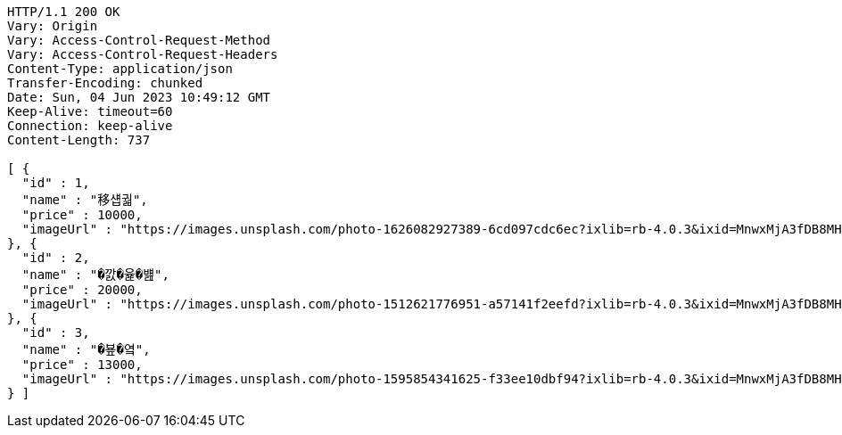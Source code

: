 [source,http,options="nowrap"]
----
HTTP/1.1 200 OK
Vary: Origin
Vary: Access-Control-Request-Method
Vary: Access-Control-Request-Headers
Content-Type: application/json
Transfer-Encoding: chunked
Date: Sun, 04 Jun 2023 10:49:12 GMT
Keep-Alive: timeout=60
Connection: keep-alive
Content-Length: 737

[ {
  "id" : 1,
  "name" : "移섑궓",
  "price" : 10000,
  "imageUrl" : "https://images.unsplash.com/photo-1626082927389-6cd097cdc6ec?ixlib=rb-4.0.3&ixid=MnwxMjA3fDB8MHxwaG90by1wYWdlfHx8fGVufDB8fHx8&auto=format&fit=crop&w=2370&q=80"
}, {
  "id" : 2,
  "name" : "�깘�윭�뱶",
  "price" : 20000,
  "imageUrl" : "https://images.unsplash.com/photo-1512621776951-a57141f2eefd?ixlib=rb-4.0.3&ixid=MnwxMjA3fDB8MHxwaG90by1wYWdlfHx8fGVufDB8fHx8&auto=format&fit=crop&w=2370&q=80"
}, {
  "id" : 3,
  "name" : "�뵾�옄",
  "price" : 13000,
  "imageUrl" : "https://images.unsplash.com/photo-1595854341625-f33ee10dbf94?ixlib=rb-4.0.3&ixid=MnwxMjA3fDB8MHxwaG90by1wYWdlfHx8fGVufDB8fHx8&auto=format&fit=crop&w=1740&q=80"
} ]
----